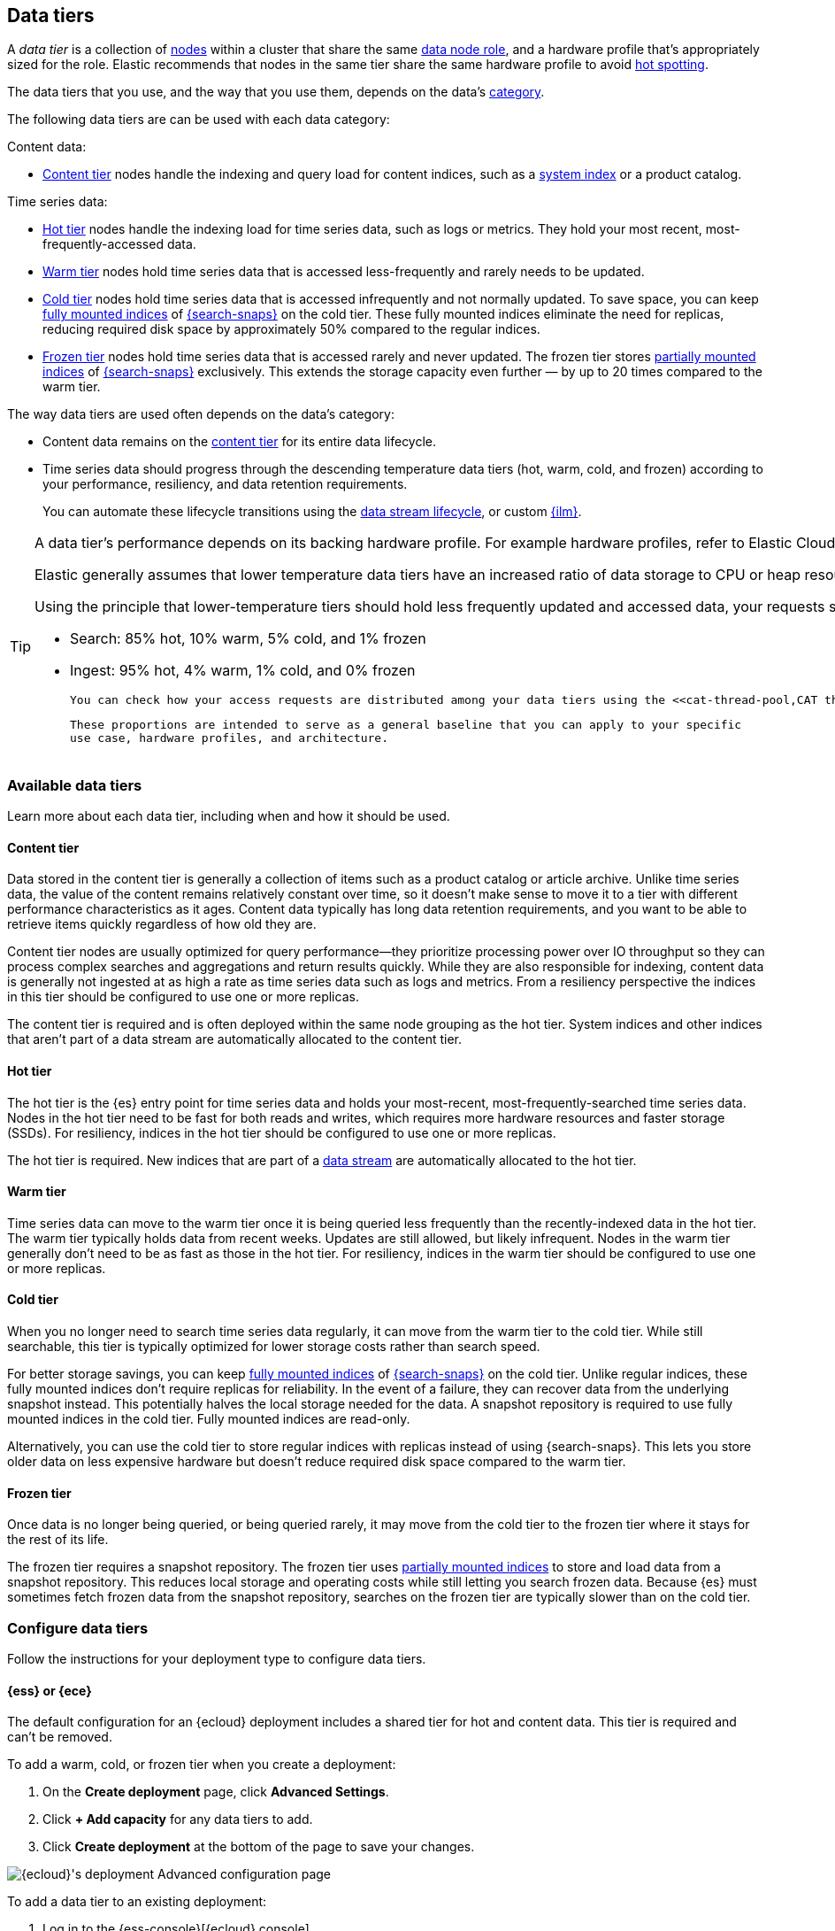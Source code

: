 [role="xpack"]
[[data-tiers]]
== Data tiers

A _data tier_ is a collection of <<modules-node,nodes>> within a cluster that share the same 
<<node-roles,data node role>>, and a hardware profile that's appropriately sized for the role. Elastic recommends that nodes in the same tier share the same 
hardware profile to avoid <<hotspotting,hot spotting>>. 

The data tiers that you use, and the way that you use them, depends on the data's <<data-management,category>>.

The following data tiers are can be used with each data category:

Content data:

* <<content-tier,Content tier>> nodes handle the indexing and query load for content 
indices, such as a <<system-indices,system index>> or a product catalog.

Time series data:

* <<hot-tier,Hot tier>> nodes handle the indexing load for time series data, 
such as logs or metrics. They hold your most recent, most-frequently-accessed data.
* <<warm-tier,Warm tier>> nodes hold time series data that is accessed less-frequently
and rarely needs to be updated.
* <<cold-tier,Cold tier>> nodes hold time series data that is accessed
infrequently and not normally updated. To save space, you can keep
<<fully-mounted,fully mounted indices>> of
<<ilm-searchable-snapshot,{search-snaps}>> on the cold tier. These fully mounted
indices eliminate the need for replicas, reducing required disk space by
approximately 50% compared to the regular indices.
* <<frozen-tier,Frozen tier>> nodes hold time series data that is accessed 
rarely and never updated. The frozen tier stores <<partially-mounted,partially
mounted indices>> of <<ilm-searchable-snapshot,{search-snaps}>> exclusively.
This extends the storage capacity even further — by up to 20 times compared to
the warm tier. 

The way data tiers are used often depends on the data's category:

- Content data remains on the <<content-tier,content tier>> for its entire
data lifecycle. 

- Time series data should progress through the 
descending temperature data tiers (hot, warm, cold, and frozen) according to your 
performance, resiliency, and data retention requirements. 
+ 
You can automate these lifecycle transitions using the <<data-streams,data stream lifecycle>>, or custom <<index-lifecycle-management,{ilm}>>. 

[TIP]
====
A data tier's performance depends on its backing hardware profile. 
For example hardware profiles, refer to Elastic Cloud's {cloud}/ec-reference-hardware.html[instance configurations].

Elastic generally assumes that lower temperature data tiers have an increased ratio of data storage to CPU or heap resources. This allows later tiers to gain more space for data storage at the cost of slower response times.

Using the principle that lower-temperature tiers should hold less frequently updated and accessed data, your requests should be distributed to data tiers in the following approximate proportions. These proportions keep your clusters stable and highly responsive.
	
	- Search: 85% hot, 10% warm, 5% cold, and 1% frozen
	- Ingest: 95% hot, 4% warm, 1% cold, and 0% frozen
	
	You can check how your access requests are distributed among your data tiers using the <<cat-thread-pool,CAT thread pools>> API.  If your lower temperature tiers are being accessed at higher proportions, then your cluster performance might be impacted. 
	
	These proportions are intended to serve as a general baseline that you can apply to your specific 
	use case, hardware profiles, and architecture.
====

[discrete]
[[available-tier]]
=== Available data tiers

Learn more about each data tier, including when and how it should be used.

[discrete]
[[content-tier]]
==== Content tier

// tag::content-tier[]
Data stored in the content tier is generally a collection of items such as a product catalog or article archive.
Unlike time series data, the value of the content remains relatively constant over time,
so it doesn't make sense to move it to a tier with different performance characteristics as it ages.
Content data typically has long data retention requirements, and you want to be able to retrieve
items quickly regardless of how old they are.

Content tier nodes are usually optimized for query performance--they prioritize processing power over IO throughput
so they can process complex searches and aggregations and return results quickly.
While they are also responsible for indexing, content data is generally not ingested at as high a rate
as time series data such as logs and metrics. From a resiliency perspective the indices in this
tier should be configured to use one or more replicas.

The content tier is required and is often deployed within the same node 
grouping as the hot tier. System indices and other indices that aren't part
of a data stream are automatically allocated to the content tier. 
// end::content-tier[]

[discrete]
[[hot-tier]]
==== Hot tier

// tag::hot-tier[]
The hot tier is the {es} entry point for time series data and holds your most-recent,
most-frequently-searched time series data.
Nodes in the hot tier need to be fast for both reads and writes,
which requires more hardware resources and faster storage (SSDs).
For resiliency, indices in the hot tier should be configured to use one or more replicas.

The hot tier is required. New indices that are part of a <<data-streams,
data stream>> are automatically allocated to the hot tier.
// end::hot-tier[]

[discrete]
[[warm-tier]]
==== Warm tier

// tag::warm-tier[]
Time series data can move to the warm tier once it is being queried less frequently
than the recently-indexed data in the hot tier.
The warm tier typically holds data from recent weeks.
Updates are still allowed, but likely infrequent.
Nodes in the warm tier generally don't need to be as fast as those in the hot tier.
For resiliency, indices in the warm tier should be configured to use one or more replicas.
// end::warm-tier[]

[discrete]
[[cold-tier]]
==== Cold tier

// tag::cold-tier[]
When you no longer need to search time series data regularly, it can move from
the warm tier to the cold tier. While still searchable, this tier is typically
optimized for lower storage costs rather than search speed.

For better storage savings, you can keep <<fully-mounted,fully mounted indices>>
of <<ilm-searchable-snapshot,{search-snaps}>> on the cold tier. Unlike regular
indices, these fully mounted indices don't require replicas for reliability. In
the event of a failure, they can recover data from the underlying snapshot
instead. This potentially halves the local storage needed for the data. A
snapshot repository is required to use fully mounted indices in the cold tier.
Fully mounted indices are read-only.

Alternatively, you can use the cold tier to store regular indices with replicas instead
of using {search-snaps}. This lets you store older data on less expensive hardware
but doesn't reduce required disk space compared to the warm tier.
// end::cold-tier[]

[discrete]
[[frozen-tier]]
==== Frozen tier

// tag::frozen-tier[]
Once data is no longer being queried, or being queried rarely, it may move from
the cold tier to the frozen tier where it stays for the rest of its life.

The frozen tier requires a snapshot repository.
The frozen tier uses <<partially-mounted,partially mounted indices>> to store
and load data from a snapshot repository. This reduces local storage and
operating costs while still letting you search frozen data. Because {es} must
sometimes fetch frozen data from the snapshot repository, searches on the frozen
tier are typically slower than on the cold tier.
// end::frozen-tier[]

[discrete]
[[configure-data-tiers]]
=== Configure data tiers

Follow the instructions for your deployment type to configure data tiers.

[discrete]
[[configure-data-tiers-cloud]]
==== {ess} or {ece}

The default configuration for an {ecloud} deployment includes a shared tier for
hot and content data. This tier is required and can't be removed.

To add a warm, cold, or frozen tier when you create a deployment:

. On the **Create deployment** page, click **Advanced Settings**.

. Click **+ Add capacity** for any data tiers to add.

. Click **Create deployment** at the bottom of the page to save your changes.

[role="screenshot"]
image::images/data-tiers/ess-advanced-config-data-tiers.png[{ecloud}'s deployment Advanced configuration page,align=center]

To add a data tier to an existing deployment:

. Log in to the {ess-console}[{ecloud} console].

. On the **Deployments** page, select your deployment.

. In your deployment menu, select **Edit**.

. Click **+ Add capacity** for any data tiers to add.

. Click **Save** at the bottom of the page to save your changes.


To remove a data tier, refer to {cloud}/ec-disable-data-tier.html[Disable a data
tier].

[discrete]
[[configure-data-tiers-on-premise]]
==== Self-managed deployments

For self-managed deployments, each node's <<data-node,data role>> is configured
in `elasticsearch.yml`. For example, the highest-performance nodes in a cluster
might be assigned to both the hot and content tiers:

[source,yaml]
----
node.roles: ["data_hot", "data_content"]
----

NOTE: We recommend you use <<data-frozen-node,dedicated nodes>> in the frozen
tier.

[discrete]
[[data-tier-allocation]]
=== Data tier index allocation

The <<tier-preference-allocation-filter, `index.routing.allocation.include._tier_preference`>> setting determines the tier index shards should be allocated to.

When you create an index, by default {es} sets the `_tier_preference`
to `data_content` to automatically allocate the index shards to the content tier.

When {es} creates an index as part of a <<data-streams, data stream>>,
by default {es} sets the `_tier_preference`
to `data_hot` to automatically allocate the index shards to the hot tier.

At the time of index creation, you can override the default setting by explicitly setting 
the preferred value in one of two ways:

- By using an <<index-templates,index template>>. Refer to <<getting-started-index-lifecycle-management,Automate rollover with ILM>> for details.
- From within the <<indices-create-index,create index>> request body. 

You can override this 
setting after index creation by <<indices-update-settings,updating the index setting>> to the preferred 
value. 

In this setting, you can provide multiple tiers in order of preference to prevent indices from remaining unallocated if no nodes are available in the preferred tier.

To remove the data tier preference 
setting, set the `_tier_preference` value to `null`. This allows the index to allocate to any data node within the cluster. Setting the `_tier_preference` to `null` does not restore the default value. Note that, in the case of managed indices, a <<ilm-migrate,migrate>> action might apply a new value in its place. 

[discrete]
[[data-tier-allocation-value]]
==== Determine the current data tier preference

You can check an existing index's data tier preference by <<indices-get-settings,polling its 
settings>> for `index.routing.allocation.include._tier_preference`:

[source,console]
--------------------------------------------------
GET /my-index-000001/_settings?filter_path=*.settings.index.routing.allocation.include._tier_preference
--------------------------------------------------
// TEST[setup:my_index]

[discrete]
[[data-tier-allocation-troubleshooting]]
==== Troubleshooting

The `_tier_preference` setting might conflict with other allocation settings. This conflict might prevent the shard from allocating. A conflict might occur when a cluster has not yet been completely <<troubleshoot-migrate-to-tiers,migrated 
to data tiers>>. 

This setting will not unallocate a currently allocated shard, but might prevent it from migrating from its current location to its designated data tier. To troubleshoot, call the <<cluster-allocation-explain,cluster allocation explain API>> and specify the suspected problematic shard.

[discrete]
[[data-tier-migration]]
==== Automatic data tier migration

{ilm-init} automatically transitions managed
indices through the available data tiers using the <<ilm-migrate, migrate>> action.
By default, this action is automatically injected in every phase.
You can explicitly specify the migrate action with `"enabled": false` to <<ilm-disable-migrate-ex,disable automatic migration>>,
for example, if you're using the <<ilm-allocate, allocate action>> to manually
specify allocation rules.
